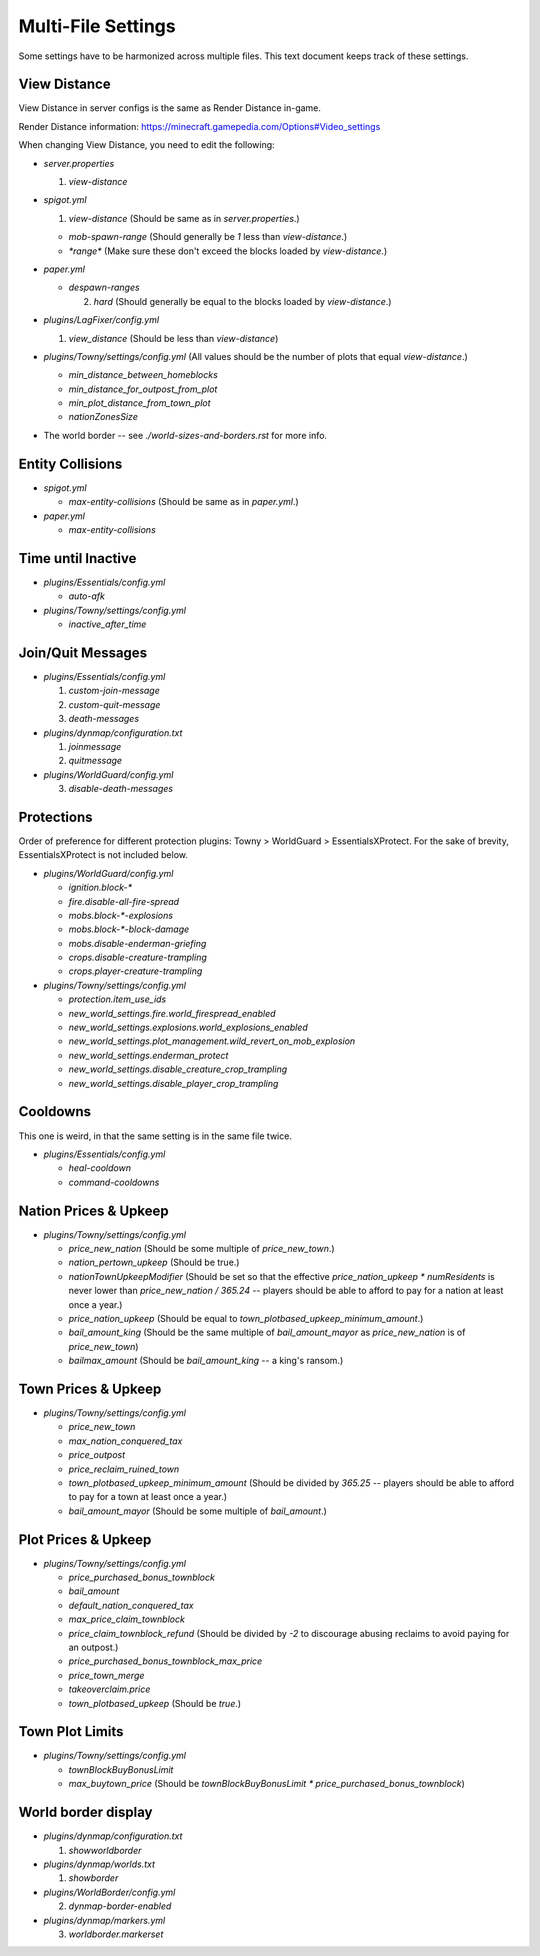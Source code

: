 Multi-File Settings
################################################################################

Some settings have to be harmonized across multiple files.
This text document keeps track of these settings.

View Distance
================================================================================

View Distance in server configs is the same as Render Distance in-game.

Render Distance information:  https://minecraft.gamepedia.com/Options#Video_settings

When changing View Distance, you need to edit the following:

* `server.properties`

  1. `view-distance`

* `spigot.yml`

  1. `view-distance` (Should be same as in `server.properties`.)

  * `mob-spawn-range` (Should generally be `1` less than `view-distance`.)

  * `*range*` (Make sure these don't exceed the blocks loaded by `view-distance`.)

* `paper.yml`

  * `despawn-ranges`

    2. `hard` (Should generally be equal to the blocks loaded by `view-distance`.)

* `plugins/LagFixer/config.yml`

  1. `view_distance` (Should be less than `view-distance`)

* `plugins/Towny/settings/config.yml` (All values should be the number of plots that equal `view-distance`.)

  * `min_distance_between_homeblocks`
  * `min_distance_for_outpost_from_plot`
  * `min_plot_distance_from_town_plot`
  * `nationZonesSize` 

* The world border -- see `./world-sizes-and-borders.rst` for more info.

Entity Collisions
================================================================================

* `spigot.yml`

  * `max-entity-collisions` (Should be same as in `paper.yml`.)

* `paper.yml`

  * `max-entity-collisions`

Time until Inactive
================================================================================

* `plugins/Essentials/config.yml`

  * `auto-afk`

* `plugins/Towny/settings/config.yml`

  * `inactive_after_time`

Join/Quit Messages
================================================================================

* `plugins/Essentials/config.yml`

  1. `custom-join-message`
  2. `custom-quit-message`
  3. `death-messages`

* `plugins/dynmap/configuration.txt`

  1. `joinmessage`
  2. `quitmessage`

* `plugins/WorldGuard/config.yml`

  3. `disable-death-messages`

Protections
================================================================================

Order of preference for different protection plugins:  Towny > WorldGuard > EssentialsXProtect.
For the sake of brevity, EssentialsXProtect is not included below.

* `plugins/WorldGuard/config.yml`

  * `ignition.block-*`
  * `fire.disable-all-fire-spread`
  * `mobs.block-*-explosions`
  * `mobs.block-*-block-damage`
  * `mobs.disable-enderman-griefing`
  * `crops.disable-creature-trampling`
  * `crops.player-creature-trampling`

* `plugins/Towny/settings/config.yml`

  * `protection.item_use_ids`
  * `new_world_settings.fire.world_firespread_enabled`
  * `new_world_settings.explosions.world_explosions_enabled`
  * `new_world_settings.plot_management.wild_revert_on_mob_explosion`
  * `new_world_settings.enderman_protect`
  * `new_world_settings.disable_creature_crop_trampling`
  * `new_world_settings.disable_player_crop_trampling`

Cooldowns
================================================================================

This one is weird, in that the same setting is in the same file twice.

* `plugins/Essentials/config.yml`

  * `heal-cooldown`
  * `command-cooldowns`

Nation Prices & Upkeep
================================================================================

* `plugins/Towny/settings/config.yml`

  * `price_new_nation` (Should be some multiple of `price_new_town`.)
  * `nation_pertown_upkeep` (Should be true.)
  * `nationTownUpkeepModifier` (Should be set so that the effective `price_nation_upkeep * numResidents` is never lower than `price_new_nation / 365.24` -- players should be able to afford to pay for a nation at least once a year.)
  * `price_nation_upkeep` (Should be equal to `town_plotbased_upkeep_minimum_amount`.)
  * `bail_amount_king` (Should be the same multiple of `bail_amount_mayor` as `price_new_nation` is of `price_new_town`)
  * `bailmax_amount` (Should be `bail_amount_king` -- a king's ransom.)

Town Prices & Upkeep
================================================================================

* `plugins/Towny/settings/config.yml`

  * `price_new_town`
  * `max_nation_conquered_tax`
  * `price_outpost`
  * `price_reclaim_ruined_town`
  * `town_plotbased_upkeep_minimum_amount` (Should be divided by `365.25` -- players should be able to afford to pay for a town at least once a year.)
  * `bail_amount_mayor` (Should be some multiple of `bail_amount`.)

Plot Prices & Upkeep
================================================================================

* `plugins/Towny/settings/config.yml`

  * `price_purchased_bonus_townblock`
  * `bail_amount`
  * `default_nation_conquered_tax`
  * `max_price_claim_townblock`
  * `price_claim_townblock_refund` (Should be divided by `-2` to discourage abusing reclaims to avoid paying for an outpost.)
  * `price_purchased_bonus_townblock_max_price`
  * `price_town_merge`
  * `takeoverclaim.price`
  * `town_plotbased_upkeep` (Should be `true`.)

Town Plot Limits
================================================================================

* `plugins/Towny/settings/config.yml`

  * `townBlockBuyBonusLimit`
  * `max_buytown_price` (Should be `townBlockBuyBonusLimit * price_purchased_bonus_townblock`)

World border display
================================================================================

* `plugins/dynmap/configuration.txt`

  1. `showworldborder`

* `plugins/dynmap/worlds.txt`

  1. `showborder`

* `plugins/WorldBorder/config.yml`

  2. `dynmap-border-enabled`

* `plugins/dynmap/markers.yml`

  3. `worldborder.markerset`
